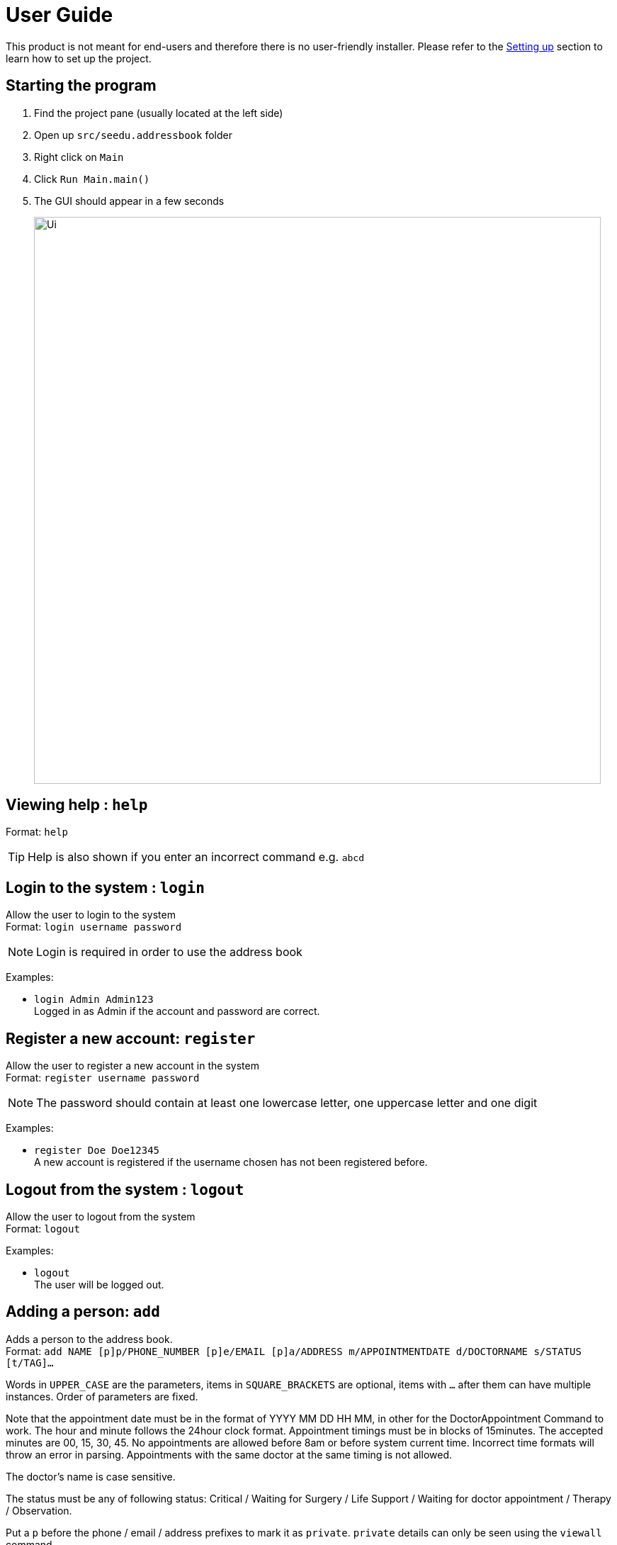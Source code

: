= User Guide
:site-section: UserGuide
:imagesDir: images
:stylesDir: stylesheets
ifdef::env-github[]
:tip-caption: :bulb:
:note-caption: :information_source:
endif::[]

This product is not meant for end-users and therefore there is no user-friendly installer.
Please refer to the <<DeveloperGuide#setting-up, Setting up>> section to learn how to set up the project.

== Starting the program

. Find the project pane (usually located at the left side)
. Open up `src/seedu.addressbook` folder
. Right click on `Main`
. Click `Run Main.main()`
. The GUI should appear in a few seconds
+
image:https://raw.githubusercontent.com/cs2113-ay1819s2-t11-2/main/master/docs/images/Ui.png[width=800]

== Viewing help : `help`

Format: `help`

[TIP]
====
Help is also shown if you enter an incorrect command e.g. `abcd`
====

//@@author liguanlong

== Login to the system : `login`

Allow the user to login to the system +
Format: `login username password`

[NOTE]
====
Login is required in order to use the address book
====

Examples:

* `login Admin Admin123` +
Logged in as Admin if the account and password are correct.

== Register a new account: `register`

Allow the user to register a new account in the system +
Format: `register username password`

[NOTE]
====
The password should contain at least one lowercase letter, one uppercase letter and one digit
====

Examples:

* `register Doe Doe12345` +
A new account is registered if the username chosen has not been registered before.

== Logout from the system : `logout`

Allow the user to logout from the system +
Format: `logout`

Examples:

* `logout` + 
The user will be logged out.

//@@author

== Adding a person: `add`

Adds a person to the address book. +
Format: `add NAME [p]p/PHONE_NUMBER [p]e/EMAIL [p]a/ADDRESS m/APPOINTMENTDATE d/DOCTORNAME s/STATUS [t/TAG]...`

****
Words in `UPPER_CASE` are the parameters, items in `SQUARE_BRACKETS` are optional,
items with `...` after them can have multiple instances. Order of parameters are fixed.

Note that the appointment date must be in the format of YYYY MM DD HH MM, in other for the DoctorAppointment Command to work.
The hour and minute follows the 24hour clock format. Appointment timings must be in blocks of 15minutes. The accepted minutes are 00, 15, 30, 45.
No appointments are allowed before 8am or before system current time. Incorrect time formats will throw an error in parsing.
Appointments with the same doctor at the same timing is not allowed.

The doctor's name is case sensitive.

The status must be any of following status: Critical / Waiting for Surgery / Life Support / Waiting for doctor appointment / Therapy / Observation.

Put a `p` before the phone / email / address prefixes to mark it as `private`. `private` details can only
be seen using the `viewall` command.

Persons can have any number of tags (including 0)
****

Examples:

* `add John Doe p/98765432 e/johnd@gmail.com a/John street, block 123, #01-01 m/2020 12 11 14 30 d/DoctorTan s/Observation`
* `add Betsy Crowe pp/1234567 e/betsycrowe@gmail.com pa/Newgate Prison m/2020 11 04 08 00 d/DoctorTan s/Observation t/criminal t/friend`

== Listing all persons : `list`

Shows a list of all persons in the address book. +
Format: `list`

//@@author shawn-t
== Getting length of the address book : `length`

Shows the number of entries in the address book at the point of query. +
Format: `length`

//@@author shawn-t
== Referring a patient to a doctor: `refer`
Refers a patient from the address book to a doctor. +
Note: This command is overloaded with two formats.

Format 1: `refer NAME [MORE_NAMES]` +
Refers target patient to a default doctor and shows a success message with patient's updated particulars if there is only one unique entry. If there are multiple entries, all patient entries with the target keywords in the addressbook will be printed and user will be prompted to identify the correct patient. If target patient does not exist in the addressbook, an error message will be printed. +
[Note]
Default doctor is the last specified doctor or `Dr Seuss` if never specified before previously.

Examples: +
* `refer John` +
* `refer John Doe` +
* `refer Doe`

Format 2: `refer d/ DOCTORNAME p/NAME [MORE_NAMES]` +
Refers target patient to a doctor specified by the user. Format 2 works exactly like format 1. If input contains an invalid doctor name (non-alphanumeric), an invalid command format message will be printed. +
[Note]
When a refer is successful using this format, the default doctor would be updated as this new doctor specified in the latest format 2 entry.

Examples: +
* `refer d/DoctorTan p/John Doe` +
* `refer d/Dr Tan p/John Doe` +
* `refer d/Dr Tan p/Doe`

//@@author WuPeiHsuan
== Listing all persons in sorted order : `sort`

Shows a list of all persons sorted by desired attribute in alphabetical order in the address book. +
Desired attribute must be name, appointment or status. +
Format: `sort DESIRED_ATTRIBUTE`

Examples:

* `sort name` +
Shows a list of all persons sorted by name in alphabetical order in the address book. 

* `sort status` +
Shows a list of all persons sorted by status according to the degree of urgency in the address book.
The sequence of the status in this order is as follows: Critical, Waiting for Surgery, Life-support, Waiting for doctor appointment, Therapy and Observation.

* `sort appointment` +
Shows a list of all persons sorted by appointment date in chronological order in the address book.

//@@author

== Listing all appointments of a Doctor : `appointment`

Displays a list of all patients who have appointments with a specific doctor.
The list of persons are sorted by on chronological order of their appointment dates.
For easy-readability, only the name and appointment date of each person is displayed.

Format: `appointment DOCTOR_NAME`

Examples: 

* `appointment DoctorTan` +
Shows a list of all patients who have appointments with DoctorTan.

== Finding all persons containing any keyword in their name: `find`

Finds persons whose names contain any of the given keywords. +
Format: `find KEYWORD [MORE_KEYWORDS]`

== Printing out the timetable (day) of a Doctor : `apptDate`

Displays the doctor's appointment timetable for a specific day.
A nice timeline will be shown. Can be used for dates older than the current date. (appointment history)
Each time slot is 15 minutes. The timeline shows all the slots in the day, and indicates which slots are available or occupied.

Format: `apptDate DOCTOR_NAME m/YYYY MM DD`

Examples:

* `apptDate DoctorTan m/2020 11 04` +
Shows a list of all patients who have appointments with DoctorTan on 4th of November.

== Deleting a person : `delete`

Deletes the specified person from the address book. Irreversible. +
Format: `delete INDEX`

****
Deletes the person at the specified `INDEX`.
The index refers to the index number shown in the most recent listing.
****

Examples:

* `list` +
`delete 2` +
Deletes the 2nd person in the address book.

* `find Betsy` +
`delete 1` +
Deletes the 1st person in the results of the `find` command.

== View non-private details of a person : `view`

Displays the non-private details of the specified person. +
Format: `view INDEX`

****
Views the person at the specified `INDEX`.
The index refers to the index number shown in the most recent listing.
****

Examples:

* `list` +
`view 2` +
Views the 2nd person in the address book.

* `find Betsy` +
`view 1` +
Views the 1st person in the results of the `find` command.

== View all details of a person : `viewall`

Displays all details (including private details) of the specified person. +
Format: `viewall INDEX`

****
Views all details of the person at the specified `INDEX`.
The index refers to the index number shown in the most recent listing.
****

Examples:

* `list` +
`viewall 2` +
Views all details of the 2nd person in the address book.

* `find Betsy` +
`viewall 1` +
Views all details of the 1st person in the results of the `find` command.

== Clearing all entries : `clear`

Clears all entries from the address book. +
Format: `clear`

== Exiting the program : `exit`

Exits the program. +
Format: `exit`

== Saving the data

Address book data are saved in the hard disk automatically after any command that changes the data.

There is no need to save manually. Address book data are saved in a file called `addressbook.txt` in the project root folder.

